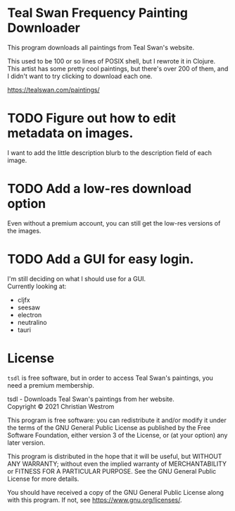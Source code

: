 * Teal Swan Frequency Painting Downloader
This program downloads all paintings from Teal Swan's website.

This used to be 100 or so lines of POSIX shell, but I rewrote it in Clojure. This artist has some pretty cool paintings, but there's over 200 of them, and I didn't want to try clicking to download each one.

https://tealswan.com/paintings/

* TODO Figure out how to edit metadata on images.
  I want to add the little description blurb to the description field of each image.

* TODO Add a low-res download option
  Even without a premium account, you can still get the low-res versions of the images.

* TODO Add a GUI for easy login.
  I'm still deciding on what I should use for a GUI.\\
  Currently looking at:
  - cljfx
  - seesaw
  - electron
  - neutralino
  - tauri

* License
  ~tsdl~ is free software, but in order to access Teal Swan's paintings, you need a premium membership.

  tsdl - Downloads Teal Swan's paintings from her website.\\
  Copyright © 2021 Christian Westrom

  This program is free software: you can redistribute it and/or modify it under
  the terms of the GNU General Public License as published by the Free Software
  Foundation, either version 3 of the License, or (at your option) any later
  version.

  This program is distributed in the hope that it will be useful, but WITHOUT
  ANY WARRANTY; without even the implied warranty of MERCHANTABILITY or FITNESS
  FOR A PARTICULAR PURPOSE. See the GNU General Public License for more details.

  You should have received a copy of the GNU General Public License along with
  this program. If not, see <https://www.gnu.org/licenses/>.

 [[https://www.gnu.org/graphics/gplv3-or-later.png]]
